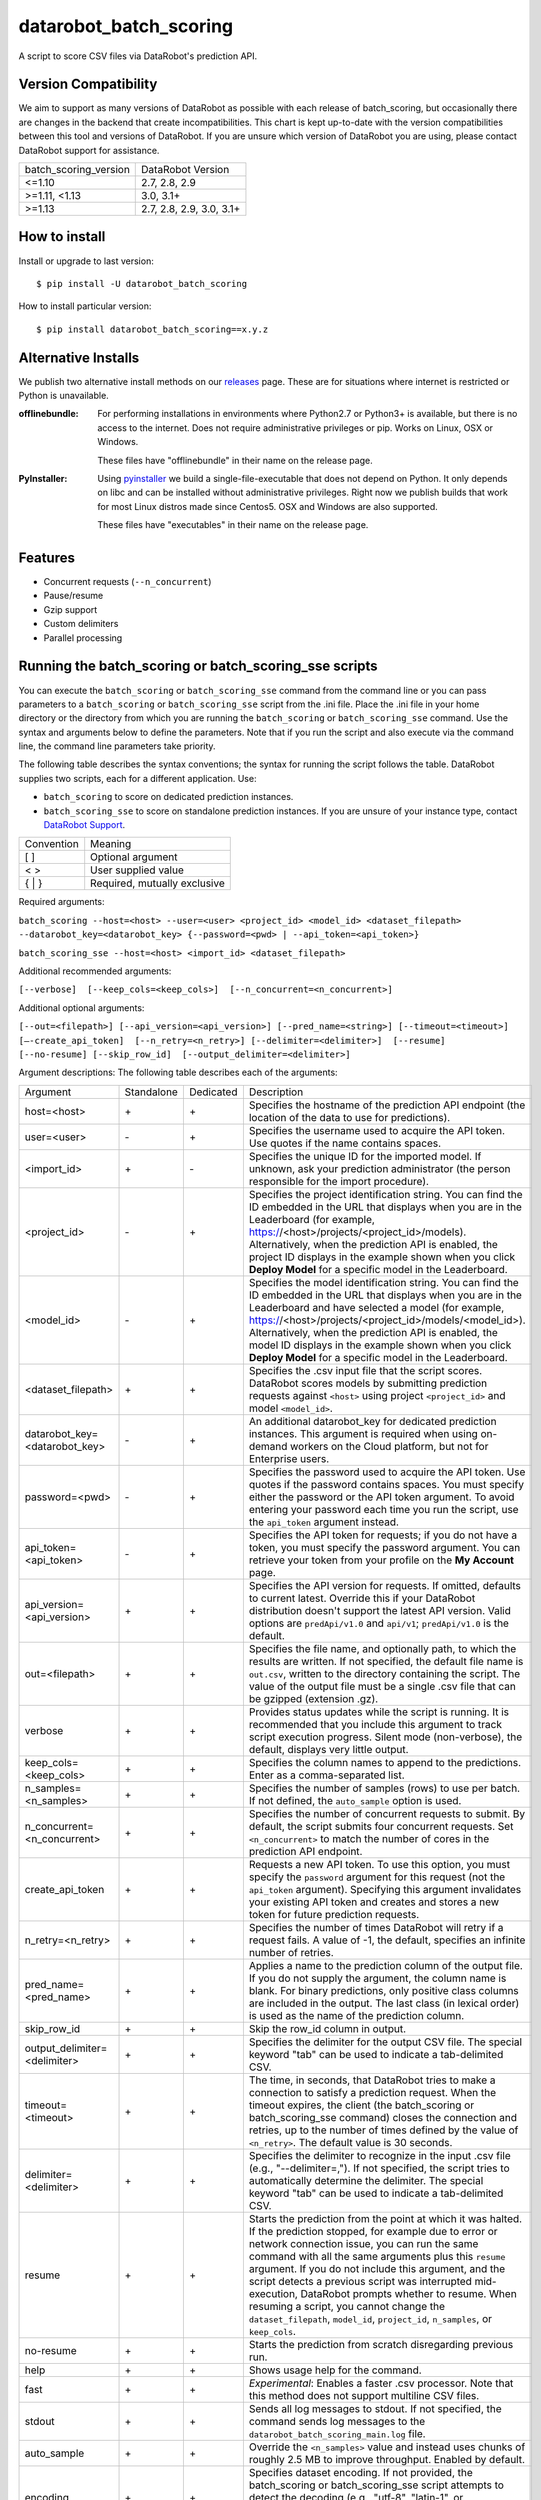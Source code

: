 datarobot_batch_scoring
=======================

A script to score CSV files via DataRobot's prediction API.

.. image:: https://coveralls.io/repos/github/datarobot/batch-scoring/badge.svg?branch=master
    :target: https://coveralls.io/github/datarobot/batch-scoring?branch=master

.. image:: https://travis-ci.org/datarobot/batch-scoring.svg?branch=master
    :target: https://travis-ci.org/datarobot/batch-scoring#master

.. image:: https://caniusepython3.com/project/datarobot_batch_scoring.svg

.. image:: https://badge.fury.io/py/datarobot_batch_scoring.svg
    :target: https://pypi.python.org/pypi/datarobot_batch_scoring


Version Compatibility
---------------------
We aim to support as many versions of DataRobot as possible with each release of batch_scoring, but occasionally
there are changes in the backend that create incompatibilities. This chart is kept up-to-date with the version
compatibilities between this tool and versions of DataRobot. If you are unsure which version of DataRobot you
are using, please contact DataRobot support for assistance.

===================== =================
batch_scoring_version DataRobot Version
--------------------- -----------------
<=1.10                2.7, 2.8, 2.9
>=1.11, <1.13         3.0, 3.1+
>=1.13                2.7, 2.8, 2.9, 3.0, 3.1+
===================== =================

How to install
--------------

Install or upgrade to last version: ::

    $ pip install -U datarobot_batch_scoring

How to install particular version: ::

    $ pip install datarobot_batch_scoring==x.y.z

Alternative Installs
--------------------

We publish two alternative install methods on our releases_ page. These are for situations where internet is restricted or Python is unavailable.

:offlinebundle:
    For performing installations in environments where Python2.7 or Python3+ is available, but there is no access to the internet.
    Does not require administrative privileges or pip. Works on Linux, OSX or Windows.
    
    These files have "offlinebundle" in their name on the release page.

:PyInstaller:
    Using pyinstaller_ we build a single-file-executable that does not depend on Python. It only depends on libc and can be installed without administrative privileges.
    Right now we publish builds that work for most Linux distros made since Centos5. OSX and Windows are also supported.
    
    These files have "executables" in their name on the release page.

.. _releases: https://github.com/datarobot/batch-scoring/releases
.. _pyinstaller: http://www.pyinstaller.org/

Features
--------

* Concurrent requests (``--n_concurrent``)
* Pause/resume
* Gzip support
* Custom delimiters
* Parallel processing


Running the batch_scoring or batch_scoring_sse scripts
------------------------------------------------------

You can execute the ``batch_scoring`` or ``batch_scoring_sse`` command from the command line or
you can pass parameters to a ``batch_scoring`` or ``batch_scoring_sse`` script from the .ini file.
Place the .ini file in your home directory or the directory from which you are running the ``batch_scoring``
or ``batch_scoring_sse`` command. Use the syntax and arguments below to define the parameters.
Note that if you run the script and also execute via the command line, the command line parameters take priority.

The following table describes the syntax conventions; the syntax for running the script follows the table.
DataRobot supplies two scripts, each for a different application. Use:

- ``batch_scoring`` to score on dedicated prediction instances.
- ``batch_scoring_sse`` to score on standalone prediction instances. If you are unsure of your instance type, contact `DataRobot Support <https://support.datarobot.com/hc/en-us>`_.

============  =======
 Convention   Meaning
------------  -------
[ ]           Optional argument
< >           User supplied value
{ | }         Required, mutually exclusive
============  =======

Required arguments:

``batch_scoring --host=<host> --user=<user> <project_id> <model_id> <dataset_filepath> --datarobot_key=<datarobot_key> {--password=<pwd> | --api_token=<api_token>}``

``batch_scoring_sse --host=<host> <import_id> <dataset_filepath>``

Additional recommended arguments:

``[--verbose]  [--keep_cols=<keep_cols>]  [--n_concurrent=<n_concurrent>]``

Additional optional arguments:

``[--out=<filepath>] [--api_version=<api_version>] [--pred_name=<string>] [--timeout=<timeout>] [—-create_api_token]  [--n_retry=<n_retry>] [--delimiter=<delimiter>]  [--resume] [--no-resume] [--skip_row_id]  [--output_delimiter=<delimiter>]``

Argument descriptions:
The following table describes each of the arguments:

============================== ========== ========= ===========
  Argument                     Standalone Dedicated Description
------------------------------ ---------- --------- -----------
 host=<host>                      \+         \+     Specifies the hostname of the prediction API endpoint (the location of the data to use for predictions).
 user=<user>                      \-         \+     Specifies the username used to acquire the API token. Use quotes if the name contains spaces.
 <import_id>                      \+         \-     Specifies the unique ID for the imported model. If unknown, ask your prediction administrator (the person responsible for the import procedure).
 <project_id>                     \-         \+     Specifies the project identification string. You can find the ID embedded in the URL that displays when you are in the Leaderboard (for example, https://<host>/projects/<project_id>/models). Alternatively, when the prediction API is enabled, the project ID displays in the example shown when you click **Deploy Model** for a specific model in the Leaderboard.
 <model_id>                       \-         \+     Specifies the model identification string. You can find the ID embedded in the URL that displays when you are in the Leaderboard and have selected a model (for example, https://<host>/projects/<project_id>/models/<model_id>). Alternatively, when the prediction API is enabled, the model ID displays in the example shown when you click **Deploy Model** for a specific model in the Leaderboard.
 <dataset_filepath>               \+         \+     Specifies the .csv input file that the script scores. DataRobot scores models by submitting prediction requests against ``<host>`` using project ``<project_id>`` and model ``<model_id>``.
 datarobot_key=<datarobot_key>    \-         \+     An additional datarobot_key for dedicated prediction instances. This argument is required when using on-demand workers on the Cloud platform, but not for Enterprise users.
 password=<pwd>                   \-         \+     Specifies the password used to acquire the API token. Use quotes if the password contains spaces. You must specify either the password or the API token argument. To avoid entering your password each time you run the script, use the ``api_token`` argument instead.
 api_token=<api_token>            \-         \+     Specifies the API token for requests; if you do not have a token, you must specify the password argument. You can retrieve your token from your profile on the **My Account** page.
 api_version=<api_version>        \+         \+     Specifies the API version for requests. If omitted, defaults to current latest.
                                                    Override this if your DataRobot distribution doesn't support the latest API version.
                                                    Valid options are ``predApi/v1.0`` and ``api/v1``; ``predApi/v1.0`` is the default.
 out=<filepath>                   \+         \+     Specifies the file name, and optionally path, to which the results are written. If not specified, the default file name is ``out.csv``, written to the directory containing the script. The value of the output file must be a single .csv file that can be gzipped (extension .gz).
 verbose                          \+         \+     Provides status updates while the script is running. It is recommended that you include this argument to track script execution progress. Silent mode (non-verbose), the default, displays very little output.
 keep_cols=<keep_cols>            \+         \+     Specifies the column names to append to the predictions. Enter as a comma-separated list.
 n_samples=<n_samples>            \+         \+     Specifies the number of samples (rows) to use per batch. If not defined, the ``auto_sample`` option is used.
 n_concurrent=<n_concurrent>      \+         \+     Specifies the number of concurrent requests to submit. By default, the script submits four concurrent requests. Set ``<n_concurrent>`` to match the number of cores in the prediction API endpoint.
 create_api_token                 \+         \+     Requests a new API token. To use this option, you must specify the ``password`` argument for this request (not the ``api_token`` argument). Specifying this argument invalidates your existing API token and creates and stores a new token for future prediction requests.
 n_retry=<n_retry>                \+         \+     Specifies the number of times DataRobot will retry if a request fails. A value of -1, the default, specifies an infinite number of retries.
 pred_name=<pred_name>            \+         \+     Applies a name to the prediction column of the output file. If you do not supply the argument, the column name is blank. For binary predictions, only positive class columns are included in the output. The last class (in lexical order) is used as the name of the prediction column.
 skip_row_id                      \+         \+     Skip the row_id column in output.
 output_delimiter=<delimiter>     \+         \+     Specifies the delimiter for the output CSV file. The special keyword "tab" can be used to indicate a tab-delimited CSV.
 timeout=<timeout>                \+         \+     The time, in seconds, that DataRobot tries to make a connection to satisfy a prediction request. When the timeout expires, the client (the batch_scoring or batch_scoring_sse command) closes the connection and retries, up to the number of times defined by the value of ``<n_retry>``. The default value is 30 seconds.
 delimiter=<delimiter>            \+         \+     Specifies the delimiter to recognize in the input .csv file (e.g., "--delimiter=,"). If not specified, the script tries to automatically determine the delimiter. The special keyword "tab" can be used to indicate a tab-delimited CSV.
 resume                           \+         \+     Starts the prediction from the point at which it was halted. If the prediction stopped, for example due to error or network connection issue, you can run the same command with all the same arguments plus this ``resume`` argument. If you do not include this argument, and the script detects a previous script was interrupted mid-execution, DataRobot prompts whether to resume. When resuming a script, you cannot change the ``dataset_filepath``,  ``model_id``, ``project_id``, ``n_samples``, or ``keep_cols``.
 no-resume                        \+         \+     Starts the prediction from scratch disregarding previous run.
 help                             \+         \+     Shows usage help for the command.
 fast                             \+         \+     *Experimental*: Enables a faster .csv processor. Note that this method does not support multiline CSV files.
 stdout                           \+         \+     Sends all log messages to stdout. If not specified, the command sends log messages to the ``datarobot_batch_scoring_main.log`` file.
 auto_sample                      \+         \+     Override the ``<n_samples>`` value and instead uses chunks of roughly 2.5 MB to improve throughput. Enabled by default.
 encoding                         \+         \+     Specifies dataset encoding. If not provided, the batch_scoring or batch_scoring_sse script attempts to detect the decoding (e.g., "utf-8", "latin-1", or "iso2022_jp"). See the `Python standard encodings <https://docs.python.org/3/library/codecs.html#standard-encodings>`_ for a list of valid values.
 skip_dialect                     \+         \+     Specifies that the script skips CSV dialect detection and uses default "excel" dialect for CSV parsing. By default, the scripts do detect CSV dialect for proper batch generation on the client side.
 ca_bundle=<ca_bundle>            \+         \+     Specifies the path to a CA_BUNDLE file or directory with certificates of trusted Certificate Authorities (CAs) to be used for SSL verification.
                                                    Note: if passed a path to a directory, the directory must have been processed using the c_rehash utility supplied with OpenSSL.
 no_verify_ssl                    \+         \+     Disable SSL verification.
============================== ========== ========= ===========

Example::

    batch_scoring --host=https://mycorp.orm.datarobot.com/ --user="greg@mycorp.com" --out=pred.csv 5545eb20b4912911244d4835 5545eb71b4912911244d4847 /home/greg/Downloads/diabetes_test.csv
    batch_scoring_sse --host=https://mycorp.orm.datarobot.com/ --out=pred.csv 0ec5bcea7f0f45918fa88257bfe42c09 /home/greg/Downloads/diabetes_test.csv

Using the configuration file
----------------------------
The `batch_scoring` command checks for the existence of a batch_scoring.ini file at the directory where you are running the script (working directory) and, if it is not found in the working directory, in $HOME/batch_scoring.ini (your home directory). If this file exists, the command uses the same arguments as those described above. If the file does not exist, the command proceeds normally with the command line arguments. The command line arguments have higher priority than the file arguments (that is, you can override file arguments using the command line).

The format of a `batch_scoring.ini` file is as follows::

  [batch_scoring]
  host=file_host
  project_id=file_project_id
  model_id=file_model_id
  user=file_username
  password=file_password


Usage Notes
-----------

* If the script detects that a previous script was interrupted in mid-execution, it will prompt whether to resume that execution.
* If no interrupted script was detected or if you indicate not to resume the previous execution, the script checks to see if the specified output file exists. If yes, the script prompts to confirm before overwriting this file.
* The logs from each ``batch_scoring`` and ``batch_scoring_sse`` run are stored in the current working directory. All users see a ``datarobot_batch_scoring_main.log`` log file. Windows users see two additional log files, ``datarobot_batch_scoring_batcher.log`` and ``datarobot_batch_scoring_writer.log``.
* Batch scoring won't work if there is only 1 feature in the scoring data. This issue is caused by limitations of standard python CSV parser. For resolving this issue, please add index column to the dataset - it'll be ignored in scoring, but will help it in parsing.


Supported Platforms
-------------------
datarobot_batch_scoring is tested on Linux and Windows and OS X. Both Python 2.7.x and Python 3.x are supported.

Recommended Python Version
--------------------------
Python 3.4 or greater is recommended, but all versions of Python 3 should work. Python 2.7.x. will work, but it sometimes errors decoding data
that Python 3 handles gracefully. Python 3 is also faster.

